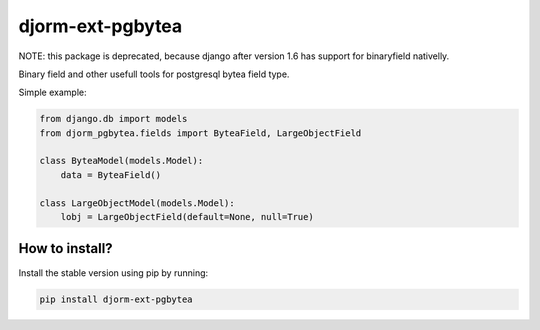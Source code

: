 djorm-ext-pgbytea
=================

NOTE: this package is deprecated, because django after version 1.6 has support
for binaryfield nativelly.

.. image:: https://travis-ci.org/niwibe/djorm-ext-pgbytea.png?branch=master
    :target: https://travis-ci.org/niwibe/djorm-ext-pgbytea

.. image:: https://img.shields.io/pypi/v/djorm-ext-pgbytea.svg
    :target: https://crate.io/packages/djorm-ext-pgbytea

.. image:: https://img.shields.io/pypi/dm/djorm-ext-pgbytea.svg
    :target: https://crate.io/packages/djorm-ext-pgbytea


Binary field and other usefull tools for postgresql bytea field type.

Simple example:

.. code-block:: python

    from django.db import models
    from djorm_pgbytea.fields import ByteaField, LargeObjectField

    class ByteaModel(models.Model):
        data = ByteaField()

    class LargeObjectModel(models.Model):
        lobj = LargeObjectField(default=None, null=True)


How to install?
---------------

Install the stable version using pip by running:

.. code-block:: bash

    pip install djorm-ext-pgbytea
